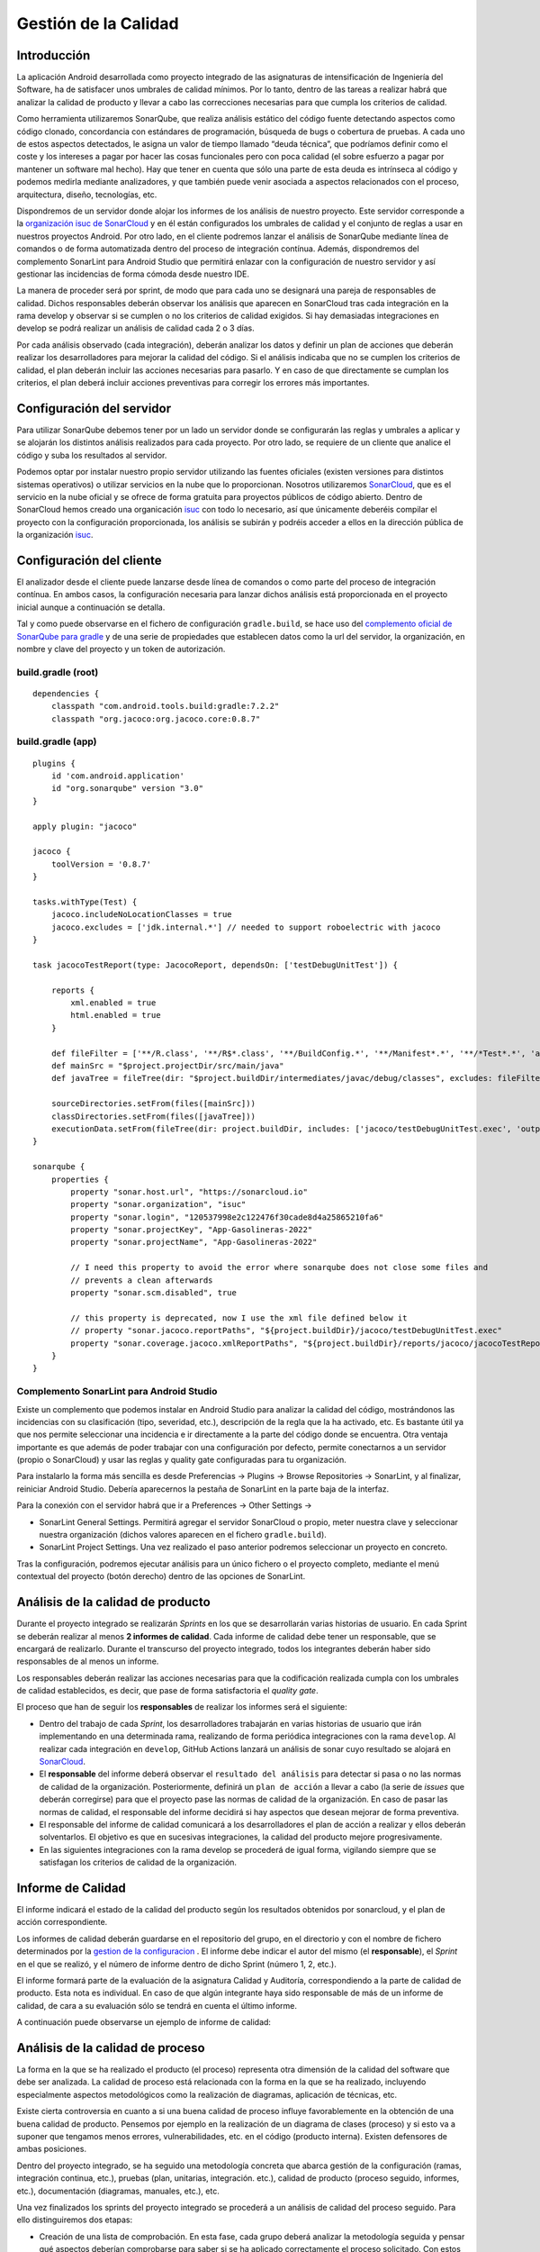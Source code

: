 ===============================
  Gestión de la Calidad
===============================

.. _gestion de la configuracion: ../cfgMng/estructuraRepositorios.html

Introducción
===================

La aplicación Android desarrollada como proyecto integrado de las asignaturas de intensificación de Ingeniería del Software, ha de satisfacer unos umbrales de calidad mínimos. Por lo tanto, dentro de las tareas a realizar habrá que analizar la calidad de producto y llevar a cabo las correcciones necesarias para que cumpla los criterios de calidad.

Como herramienta utilizaremos SonarQube, que realiza análisis estático del código fuente detectando aspectos como código clonado, concordancia con estándares de programación, búsqueda de bugs o cobertura de pruebas. A cada uno de estos aspectos detectados, le asigna un valor de tiempo llamado “deuda técnica”, que podríamos definir como el coste y los intereses a pagar por hacer las cosas funcionales pero con poca calidad (el sobre esfuerzo a pagar por mantener un software mal hecho). Hay que tener en cuenta que sólo una parte de esta deuda es intrínseca al código y podemos medirla mediante analizadores, y que también puede venir asociada a aspectos relacionados con el proceso, arquitectura, diseño, tecnologías, etc.

Dispondremos de un servidor donde alojar los informes de los análisis de nuestro proyecto. Este servidor corresponde a la `organización isuc de  SonarCloud <https://sonarcloud.io/organizations/isuc/projects>`_ y en él están configurados los umbrales de calidad y el conjunto de reglas a usar en nuestros proyectos Android.
Por otro lado, en el cliente podremos lanzar el análisis de SonarQube mediante línea de comandos o de forma automatizada dentro del proceso de integración contínua. Además, dispondremos del complemento SonarLint para Android Studio que permitirá enlazar con la configuración de nuestro servidor y así gestionar las incidencias de forma cómoda desde nuestro IDE.

La manera de proceder será por sprint, de modo que para cada uno se designará una pareja de responsables de calidad. Dichos responsables deberán observar los análisis que aparecen en SonarCloud tras cada integración en la rama develop y observar si se cumplen o no los criterios de calidad exigidos. Si hay demasiadas integraciones en develop se podrá realizar un análisis de calidad cada 2 o 3 días.

Por cada análisis observado (cada integración), deberán analizar los datos y definir un plan de acciones que deberán realizar los desarrolladores para mejorar la calidad del código. Si el análisis indicaba que no se cumplen los criterios de calidad, el plan deberán incluir las acciones necesarias para pasarlo. Y en caso de que directamente se cumplan los criterios, el plan deberá incluir acciones preventivas para corregir los errores más importantes.


Configuración del servidor
=============================

Para utilizar SonarQube debemos tener por un lado un servidor donde se configurarán las reglas y umbrales a aplicar y se alojarán los distintos análisis realizados para cada proyecto. Por otro lado, se requiere de un cliente que analice el código y suba los resultados al servidor.

Podemos optar por instalar nuestro propio servidor utilizando las fuentes oficiales (existen versiones para distintos sistemas operativos) o utilizar servicios en la nube que lo proporcionan. Nosotros utilizaremos `SonarCloud <https://sonarcloud.io>`_, que es el servicio en la nube oficial y se ofrece de forma gratuita para proyectos públicos de código abierto. Dentro de SonarCloud hemos creado una organicación `isuc <https://sonarcloud.io/organizations/isuc/projects>`_ con todo lo necesario, así que únicamente deberéis compilar el proyecto con la configuración proporcionada, los análisis se subirán y podréis acceder a ellos en la dirección pública de la organización `isuc <https://sonarcloud.io/organizations/isuc/projects>`_.



Configuración del cliente
===============================

El analizador desde el cliente puede lanzarse desde línea de comandos o como parte del proceso de integración contínua. En ambos casos, la configuración necesaria para lanzar dichos análisis está proporcionada en el proyecto inicial aunque a continuación se detalla.

Tal y como puede observarse en el fichero de configuración ``gradle.build``, se hace uso del `complemento oficial de SonarQube para gradle <https://plugins.gradle.org/plugin/org.sonarqube>`_ y de una serie de propiedades que establecen datos como la url del servidor, la organización, en nombre y clave del proyecto y un token de autorización.


build.gradle (root)
-------------

::

    dependencies {
        classpath "com.android.tools.build:gradle:7.2.2"
        classpath "org.jacoco:org.jacoco.core:0.8.7"



build.gradle (app)
-------------

::

    plugins {
        id 'com.android.application'
        id "org.sonarqube" version "3.0"
    }

    apply plugin: "jacoco"

    jacoco {
        toolVersion = '0.8.7'
    }

    tasks.withType(Test) {
        jacoco.includeNoLocationClasses = true
        jacoco.excludes = ['jdk.internal.*'] // needed to support roboelectric with jacoco
    }

    task jacocoTestReport(type: JacocoReport, dependsOn: ['testDebugUnitTest']) {

        reports {
            xml.enabled = true
            html.enabled = true
        }

        def fileFilter = ['**/R.class', '**/R$*.class', '**/BuildConfig.*', '**/Manifest*.*', '**/*Test*.*', 'android/**/*.*']
        def mainSrc = "$project.projectDir/src/main/java"
        def javaTree = fileTree(dir: "$project.buildDir/intermediates/javac/debug/classes", excludes: fileFilter)

        sourceDirectories.setFrom(files([mainSrc]))
        classDirectories.setFrom(files([javaTree]))
        executionData.setFrom(fileTree(dir: project.buildDir, includes: ['jacoco/testDebugUnitTest.exec', 'outputs/code-coverage/connected/*coverage.ec']))
    }

    sonarqube {
        properties {
            property "sonar.host.url", "https://sonarcloud.io"
            property "sonar.organization", "isuc"
            property "sonar.login", "120537998e2c122476f30cade8d4a25865210fa6"
            property "sonar.projectKey", "App-Gasolineras-2022"
            property "sonar.projectName", "App-Gasolineras-2022"

            // I need this property to avoid the error where sonarqube does not close some files and
            // prevents a clean afterwards
            property "sonar.scm.disabled", true

            // this property is deprecated, now I use the xml file defined below it
            // property "sonar.jacoco.reportPaths", "${project.buildDir}/jacoco/testDebugUnitTest.exec"
            property "sonar.coverage.jacoco.xmlReportPaths", "${project.buildDir}/reports/jacoco/jacocoTestReport/jacocoTestReport.xml"
        }
    }


Complemento SonarLint para Android Studio
-----------------------------------------

Existe un complemento que podemos instalar en Android Studio para analizar la calidad del código, mostrándonos las incidencias con su clasificación (tipo, severidad, etc.), descripción de la regla que la ha activado, etc. Es bastante útil ya que nos permite seleccionar una incidencia e ir directamente a la parte del código donde se encuentra. Otra ventaja importante es que además de poder trabajar con una configuración por defecto, permite conectarnos a un servidor (propio o SonarCloud) y usar las reglas y quality gate configuradas para tu organización.

Para instalarlo la forma más sencilla es desde Preferencias -> Plugins -> Browse Repositories -> SonarLint, y al finalizar, reiniciar Android Studio. Debería aparecernos la pestaña de SonarLint en la parte baja de la interfaz.

Para la conexión con el servidor habrá que ir a Preferences -> Other Settings ->

*	SonarLint General Settings. Permitirá agregar el servidor SonarCloud o propio, meter nuestra clave y seleccionar nuestra organización (dichos valores aparecen en el fichero ``gradle.build``).

*	SonarLint Project Settings. Una vez realizado el paso anterior podremos seleccionar un proyecto en concreto.

Tras la configuración, podremos ejecutar análisis para un único fichero o el proyecto completo, mediante el menú contextual del proyecto (botón derecho) dentro de las opciones de SonarLint.



Análisis de la calidad de producto
========================================

Durante el proyecto integrado se realizarán *Sprints* en los que se desarrollarán varias historias de usuario. En cada Sprint se deberán realizar al menos **2 informes de calidad**. Cada informe de calidad debe tener un responsable, que se encargará de realizarlo. Durante el transcurso del proyecto integrado, todos los integrantes deberán haber sido responsables de al menos un informe.

Los responsables deberán realizar las acciones necesarias para que la codificación realizada cumpla con los umbrales de calidad establecidos, es decir, que pase de forma satisfactoria el *quality gate*.

El proceso que han de seguir los **responsables** de realizar los informes será el siguiente:

* Dentro del trabajo de cada *Sprint*, los desarrolladores trabajarán en varias historias de usuario que irán implementando en una determinada rama, realizando de forma periódica integraciones con la rama ``develop``. Al realizar cada integración en ``develop``, GitHub Actions lanzará un análisis de sonar cuyo resultado se alojará en `SonarCloud <https://sonarcloud.io/organizations/isuc/projects>`_.

* El **responsable** del informe deberá observar el ``resultado del análisis`` para detectar si pasa o no las normas de calidad de la organización. Posteriormente, definirá un ``plan de acción`` a llevar a cabo (la serie de *issues* que deberán corregirse) para que el proyecto pase las normas de calidad de la organización. En caso de pasar las normas de calidad, el responsable del informe decidirá si hay aspectos que desean mejorar de forma preventiva.

* El responsable del informe de calidad comunicará a los desarrolladores el plan de acción a realizar y ellos deberán solventarlos. El objetivo es que en sucesivas integraciones, la calidad del producto mejore progresivamente.

* En las siguientes integraciones con la rama develop se procederá de igual forma, vigilando siempre que se satisfagan los criterios de calidad de la organización.


Informe de Calidad
===================

El informe indicará el estado de la calidad del producto según los resultados obtenidos por sonarcloud, y el plan de acción correspondiente.

Los informes de calidad deberán guardarse en el repositorio del grupo, en el directorio y con el nombre de fichero determinados por la `gestion de la configuracion`_ . El informe debe indicar el autor del mismo (el **responsable**), el *Sprint* en el que se realizó, y el número de informe dentro de dicho Sprint (número 1, 2, etc.). 

El informe formará parte de la evaluación de la asignatura Calidad y Auditoría, correspondiendo a la parte de calidad de producto. Esta nota es individual. En caso de que algún integrante haya sido responsable de más de un informe de calidad, de cara a su evaluación sólo se tendrá en cuenta el último informe.

A continuación puede observarse un ejemplo de informe de calidad:

.. image:: EjemploInformeCalidad.png



Análisis de la calidad de proceso
========================================

La forma en la que se ha realizado el producto (el proceso) representa otra dimensión de la calidad del software que debe ser analizada. La calidad de proceso está relacionada con la forma en la que se ha realizado, incluyendo especialmente aspectos metodológicos como la realización de diagramas, aplicación de técnicas, etc.

Existe cierta controversia en cuanto a si una buena calidad de proceso influye favorablemente en la obtención de una buena calidad de producto. Pensemos por ejemplo en la realización de un diagrama de clases (proceso) y si esto va a suponer que tengamos menos errores, vulnerabilidades, etc. en el código (producto interna). Existen defensores de ambas posiciones.

Dentro del proyecto integrado, se ha seguido una metodología concreta que abarca gestión de la configuración (ramas, integración continua, etc.), pruebas (plan, unitarias, integración. etc.), calidad de producto (proceso seguido, informes, etc.), documentación (diagramas, manuales, etc.), etc.

Una vez finalizados los sprints del proyecto integrado se procederá a un análisis de calidad del proceso seguido. Para ello distinguiremos dos etapas:

- Creación de una lista de comprobación. En esta fase, cada grupo deberá analizar la metodología seguida y pensar qué aspectos deberían comprobarse para saber si se ha aplicado correctamente el proceso solicitado. Con estos elementos confeccionará una lista de comprobación que servirá para auditar proyectos de este tipo.

- Auditorías cruzadas. Utilizando la lista de comprobación definida en la fase anterior, cada grupo realizará una auditoría del proceso seguido por otro grupo distinto.
